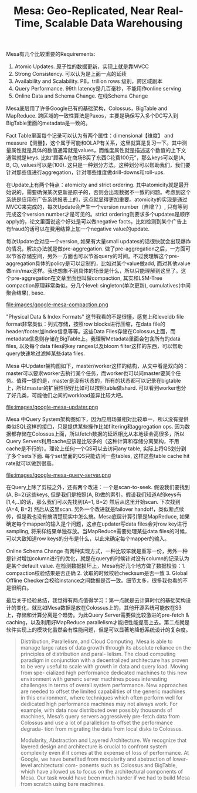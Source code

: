#+title: Mesa: Geo-Replicated, Near Real-Time, Scalable Data Warehousing

Mesa有几个比较重要的Requirements:
1. Atomic Updates.  原子性的数据更新，实现上就是靠MVCC
2. Strong Consistency.  可以认为是上面一点的延续
3. Availability and Scalability. PB，trillion rows 级别，跨区域副本
4. Query Performance. 99th latency是几百毫秒，不能用作online serving
5. Online Data and Schema Change.  在线Schema Change
Mesa底层用了许多Google已有的基础架构，Colossus，BigTable and MapReduce.  跨区域的一致性算法是Paxos，主要是确保写入多个DC写入到BigTable里面的metadata是一致的。

Fact Table里面每个记录可以认为有两个属性：dimensional【维度】 and measure【测量】，这个属于可能和OLAP有关系，这里就算是复习一下。其中测量属性就是具体的数值通常就是values，而维度属性就是描述这个数值的上下文通常就是keys. 比如“顾客A在商场B买了东西C花费100元”，那么keys可以是(A, B, C), values可以是(100).  这只是一种划分方法。这种划分可以帮助我们，我们要针对那些值进行aggregation，针对哪些维度做drill-downs和roll-ups.

在Update上有两个特点：atomicity and strict ordering. 其中atomicity就是最开始说的，需要确保某次更新是原子的，否则会出现数据不一致的问题。考虑到这个系统是应用在广告系统报表上的，这点就显得更加重要。atomicity的实现是通过MVCC来完成的，每次Update会产生一个version number（自增？）, 只有等到完成这个version number才是可见的。strict ordering则要求多个updates是顺序apply的，论文里面说这个好处是可以做negative facts，比如检测到某个广告上有fraud的话可以在费用结算上加一个negative value的update.

每次Update会对应一个version,  如果有大量small updates的话很快就会出现爆炸的情况，解决办法就是做pre-aggregation. 做了pre-aggregation之后，一方面可以节省存储空间，另外一方面也可以节省query的时间。不过我理解这个pre-aggregation具体的policy是可以定制的，比如对某个value做add, 而对其他value做min/max这样。我也想象不到具体的场景是什么，所以只能理解到这里了。这个pre-aggregation在文章里面也叫做compaction, 其实和LSM-Tree compaction原理非常类似。分几个level: singleton(单次更新), cumulatives(中间聚合结果), base.

file:images/google-mesa-compaction.png

"Physical Data & Index Formats" 这节我看的不是很懂，感觉上和leveldb file format非常类似：列式存储，按照row blocks进行压缩，在data file的header/footer加index信息等等。这些Data Files存储在Colossus上面，而metadata信息则存储在BigTable上。我理解Metadata里面会包含所有的data files, 以及每个data files的key ranges以及bloom filter这样的东西，可以帮助query快速地过滤掉某些data files.

Mesa 中Updater架构图如下，master/worker这样的结构，从文中看是双向的：master可以要求worker去执行某个任务，而worker也可以问master要某个任务。值得一提的是，master是没有状态的，所有的状态都可以记录在bigtable上，所以master的扩展性很好比如可以按照table做shard. 可以看到worker也分了好几类，可能他们之间的workload差异比较大吧。

file:images/google-mesa-updater.png

Mesa 中Query System架构图如下，因为应用场景相对比较单一，所以没有提供类似SQL这样的接口，只是提供某些操作比如filtering和aggregation ops. 因为数据都存储在Colossus上面，所以fetch数据的延迟相比从本地读会高很多，所以Query Servers利用cache应该是比较多的（这种计算和存储分离架构，不用cache是不行的）。理论上任何一个QS可以去访问any table, 实际上将QS划分到了多个sets下面. 每个set里面的QS只能访问一些tables, 这样这些table cache hit rate就可以做到很高。

file:images/google-mesa-query-server.png

在Query上除了剪枝之外，还有两个改进：一个是scan-to-seek. 假设我们要找到(A, B=2)这些keys, 但是我们是按照(A, B)做的索引。假设我们知道A的keys有[1,4,..]的话，那么我们可以先找到(A=1, B=2) 然后从这里开始scan. 下次找到(A=4, B=2) 然后从这里scan. 另外一个改进就是failover handoff，类似断点续传，但是我也没有搞清楚现实中怎么搞。Mesa底层计算引擎是MapReduce,  如果确定每个mapper的输入是个问题，这点在updater写data files会对row key进行sampling, 将采样结果单独存放。当MapReduce需要处理某些data files的时候，可以大致知道row keys的分布是什么，以此来确定每个mapper的输入。

Online Schema Change 有两种实现方式，一种比较笨就是重写一份，另外一种是针对增加column进行的优化，就是在query的时候针对没有column的记录认为是某个default value. 在检测数据损坏上，Mesa有好几个地方做了数据校验：1. compaction校验结果是否正确 2. 读取的时候校验checksum是否一致 3. Global Offline Checker会校验instance之间数据是否一致。细节太多，很多我也看的不是很明白。

最后关于经验总结，我觉得有两点值得学习：第一点就是云计算时代的基础架构设计的变化，就比如Mesa数据是放在Colossus上的，其他开源系统可能放在S3上，存储和计算分离是个趋势。为此Query Server需要做比较激进的pre-fetch & caching，以及利用好MapReduce parallelism才能把性能提高上去。第二点就是软件实现上的模块化虽然会有性能问题，但是可以显著地降低系统设计的复杂度。

#+BEGIN_QUOTE
Distribution, Parallelism, and Cloud Computing. Mesa is able to manage large rates of data growth through its absolute reliance on the principles of distribution and paral- lelism. The cloud computing paradigm in conjunction with a decentralized architecture has proven to be very useful to scale with growth in data and query load. Moving from spe- cialized high performance dedicated machines to this new environment with generic server machines poses interesting challenges in terms of overall system performance. New approaches are needed to offset the limited capabilities of the generic machines in this environment, where techniques which often perform well for dedicated high performance machines may not always work. For example, with data now distributed over possibly thousands of machines, Mesa’s query servers aggressively pre-fetch data from Colossus and use a lot of parallelism to offset the performance degrada- tion from migrating the data from local disks to Colossus.

Modularity, Abstraction and Layered Architecture. We recognize that layered design and architecture is crucial to confront system complexity even if it comes at the expense of loss of performance. At Google, we have benefited from modularity and abstraction of lower-level architectural com- ponents such as Colossus and BigTable, which have allowed us to focus on the architectural components of Mesa. Our task would have been much harder if we had to build Mesa from scratch using bare machines.
#+END_QUOTE
